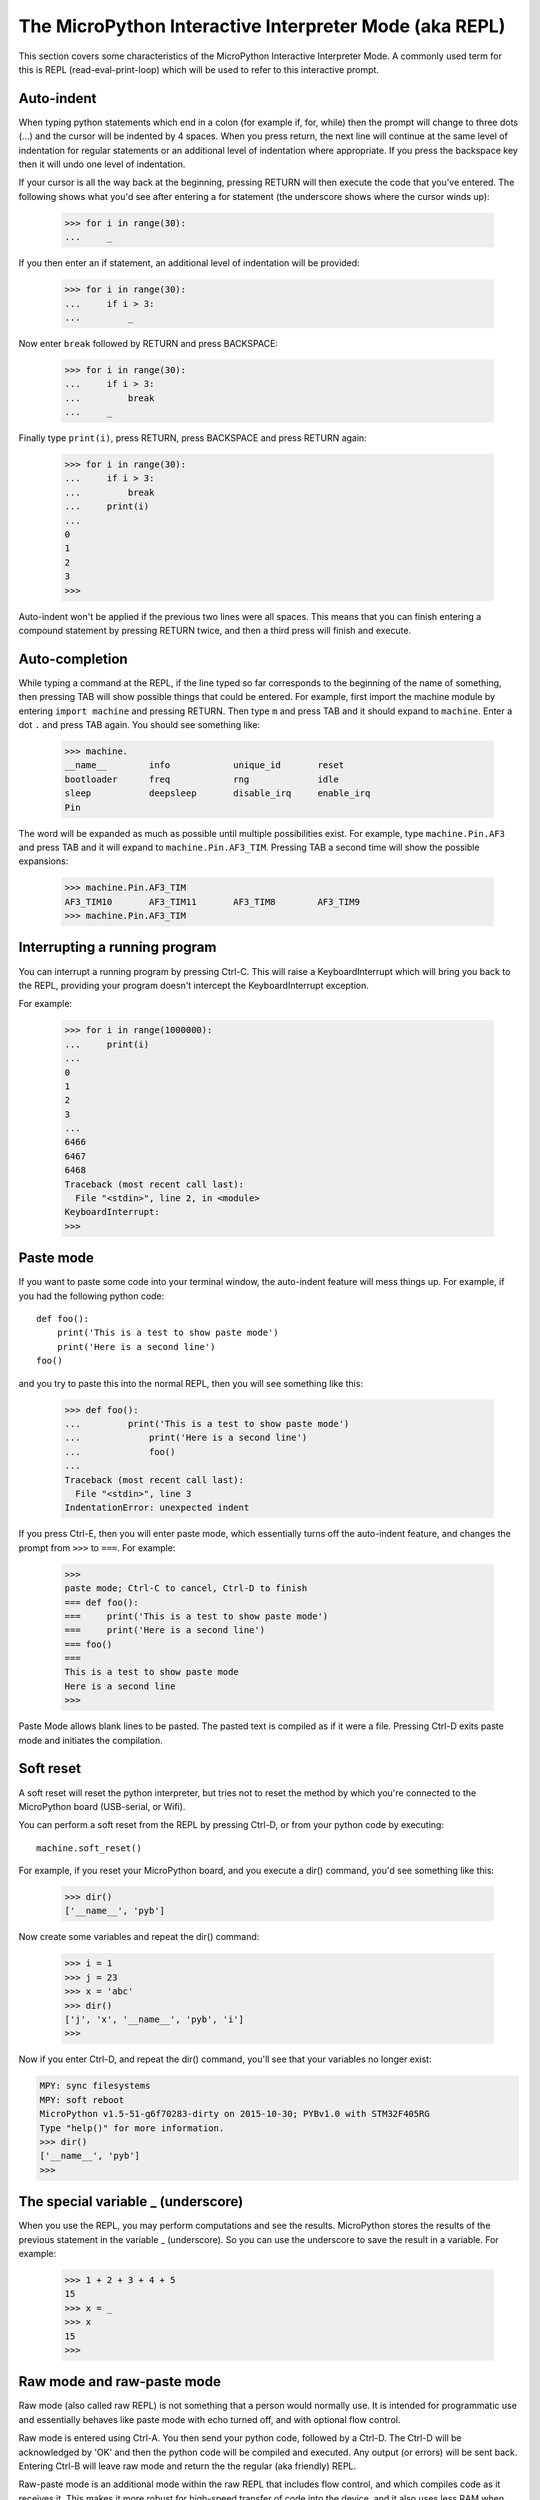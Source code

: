 The MicroPython Interactive Interpreter Mode (aka REPL)
=======================================================

This section covers some characteristics of the MicroPython Interactive
Interpreter Mode. A commonly used term for this is REPL (read-eval-print-loop)
which will be used to refer to this interactive prompt.

Auto-indent
-----------

When typing python statements which end in a colon (for example if, for, while)
then the prompt will change to three dots (...) and the cursor will be indented
by 4 spaces. When you press return, the next line will continue at the same
level of indentation for regular statements or an additional level of indentation
where appropriate. If you press the backspace key then it will undo one
level of indentation.

If your cursor is all the way back at the beginning, pressing RETURN will then
execute the code that you've entered. The following shows what you'd see
after entering a for statement (the underscore shows where the cursor winds up):

    >>> for i in range(30):
    ...     _

If you then enter an if statement, an additional level of indentation will be
provided:

    >>> for i in range(30):
    ...     if i > 3:
    ...         _

Now enter ``break`` followed by RETURN and press BACKSPACE:

    >>> for i in range(30):
    ...     if i > 3:
    ...         break
    ...     _

Finally type ``print(i)``, press RETURN, press BACKSPACE and press RETURN again:

    >>> for i in range(30):
    ...     if i > 3:
    ...         break
    ...     print(i)
    ...
    0
    1
    2
    3
    >>>

Auto-indent won't be applied if the previous two lines were all spaces.  This
means that you can finish entering a compound statement by pressing RETURN
twice, and then a third press will finish and execute.

Auto-completion
---------------

While typing a command at the REPL, if the line typed so far corresponds to
the beginning of the name of something, then pressing TAB will show
possible things that could be entered. For example, first import the machine
module by entering ``import machine`` and pressing RETURN.
Then type ``m`` and press TAB and it should expand to ``machine``.
Enter a dot ``.`` and press TAB again. You should see something like:

    >>> machine.
    __name__        info            unique_id       reset
    bootloader      freq            rng             idle
    sleep           deepsleep       disable_irq     enable_irq
    Pin

The word will be expanded as much as possible until multiple possibilities exist.
For example, type ``machine.Pin.AF3`` and press TAB and it will expand to
``machine.Pin.AF3_TIM``. Pressing TAB a second time will show the possible
expansions:

    >>> machine.Pin.AF3_TIM
    AF3_TIM10       AF3_TIM11       AF3_TIM8        AF3_TIM9
    >>> machine.Pin.AF3_TIM

Interrupting a running program
------------------------------

You can interrupt a running program by pressing Ctrl-C. This will raise a KeyboardInterrupt
which will bring you back to the REPL, providing your program doesn't intercept the
KeyboardInterrupt exception.

For example:

    >>> for i in range(1000000):
    ...     print(i)
    ...
    0
    1
    2
    3
    ...
    6466
    6467
    6468
    Traceback (most recent call last):
      File "<stdin>", line 2, in <module>
    KeyboardInterrupt:
    >>>

Paste mode
----------

If you want to paste some code into your terminal window, the auto-indent feature
will mess things up. For example, if you had the following python code: ::

   def foo():
       print('This is a test to show paste mode')
       print('Here is a second line')
   foo()

and you try to paste this into the normal REPL, then you will see something like
this:

    >>> def foo():
    ...         print('This is a test to show paste mode')
    ...             print('Here is a second line')
    ...             foo()
    ...
    Traceback (most recent call last):
      File "<stdin>", line 3
    IndentationError: unexpected indent

If you press Ctrl-E, then you will enter paste mode, which essentially turns off
the auto-indent feature, and changes the prompt from ``>>>`` to ``===``. For example:

    >>>
    paste mode; Ctrl-C to cancel, Ctrl-D to finish
    === def foo():
    ===     print('This is a test to show paste mode')
    ===     print('Here is a second line')
    === foo()
    ===
    This is a test to show paste mode
    Here is a second line
    >>>

Paste Mode allows blank lines to be pasted. The pasted text is compiled as if
it were a file. Pressing Ctrl-D exits paste mode and initiates the compilation.

Soft reset
----------

A soft reset will reset the python interpreter, but tries not to reset the
method by which you're connected to the MicroPython board (USB-serial, or Wifi).

You can perform a soft reset from the REPL by pressing Ctrl-D, or from your python
code by executing: ::

    machine.soft_reset()

For example, if you reset your MicroPython board, and you execute a dir()
command, you'd see something like this:

    >>> dir()
    ['__name__', 'pyb']

Now create some variables and repeat the dir() command:

    >>> i = 1
    >>> j = 23
    >>> x = 'abc'
    >>> dir()
    ['j', 'x', '__name__', 'pyb', 'i']
    >>>

Now if you enter Ctrl-D, and repeat the dir() command, you'll see that your
variables no longer exist:

.. code-block:: python

    MPY: sync filesystems
    MPY: soft reboot
    MicroPython v1.5-51-g6f70283-dirty on 2015-10-30; PYBv1.0 with STM32F405RG
    Type "help()" for more information.
    >>> dir()
    ['__name__', 'pyb']
    >>>

The special variable _ (underscore)
-----------------------------------

When you use the REPL, you may perform computations and see the results.
MicroPython stores the results of the previous statement in the variable _ (underscore).
So you can use the underscore to save the result in a variable. For example:

    >>> 1 + 2 + 3 + 4 + 5
    15
    >>> x = _
    >>> x
    15
    >>>

Raw mode and raw-paste mode
---------------------------

Raw mode (also called raw REPL) is not something that a person would normally use.
It is intended for programmatic use and essentially behaves like paste mode with
echo turned off, and with optional flow control.

Raw mode is entered using Ctrl-A. You then send your python code, followed by
a Ctrl-D. The Ctrl-D will be acknowledged by 'OK' and then the python code will
be compiled and executed. Any output (or errors) will be sent back. Entering
Ctrl-B will leave raw mode and return the the regular (aka friendly) REPL.

Raw-paste mode is an additional mode within the raw REPL that includes flow control,
and which compiles code as it receives it. This makes it more robust for high-speed
transfer of code into the device, and it also uses less RAM when receiving because
it does not need to store a verbatim copy of the code before compiling (unlike
standard raw mode).

Raw-paste mode uses the following protocol:

#. Enter raw REPL as usual via ctrl-A.

#. Write 3 bytes: ``b"\x05A\x01"`` (ie ctrl-E then "A" then ctrl-A).

#. Read 2 bytes to determine if the device entered raw-paste mode:

   * If the result is ``b"R\x00"`` then the device understands the command but
     doesn't support raw paste.

   * If the result is ``b"R\x01"`` then the device does support raw paste and
     has entered this mode.

   * Otherwise the result should be ``b"ra"`` and the device doesn't support raw
     paste and the string ``b"w REPL; CTRL-B to exit\r\n>"`` should be read and
     discarded.

#. If the device is in raw-paste mode then continue, otherwise fallback to
   standard raw mode.

#. Read 2 bytes, this is the flow control window-size-increment (in bytes)
   stored as a 16-bit unsigned little endian integer.  The initial value for the
   remaining-window-size variable should be set to this number.

#. Write out the code to the device:

   * While there are bytes to send, write up to the remaining-window-size worth
     of bytes, and decrease the remaining-window-size by the number of bytes
     written.

   * If the remaining-window-size is 0, or there is a byte waiting to read, read
     1 byte.  If this byte is ``b"\x01"`` then increase the remaining-window-size
     by the window-size-increment from step 5.  If this byte is ``b"\x04"`` then
     the device wants to end the data reception, and ``b"\x04"`` should be
     written to the device and no more code sent after that.  (Note: if there is
     a byte waiting to be read from the device then it does not need to be read
     and acted upon immediately, the device will continue to consume incoming
     bytes as long as reamining-window-size is greater than 0.)

#. When all code has been written to the device, write ``b"\x04"`` to indicate
   end-of-data.

#. Read from the device until ``b"\x04"`` is received.  At this point the device
   has received and compiled all of the code that was sent and is executing it.

#. The device outputs any characters produced by the executing code.  When (if)
   the code finishes ``b"\x04"`` will be output, followed by any exception that
   was uncaught, followed again by ``b"\x04"``.  It then goes back to the
   standard raw REPL and outputs ``b">"``.

For example, starting at a new line at the normal (friendly) REPL, if you write::

    b"\x01\x05A\x01print(123)\x04"

Then the device will respond with something like::

    b"\r\nraw REPL; CTRL-B to exit\r\n>R\x01\x80\x00\x01\x04123\r\n\x04\x04>"

Broken down over time this looks like::

    # Step 1: enter raw REPL
    write: b"\x01"
    read: b"\r\nraw REPL; CTRL-B to exit\r\n>"

    # Step 2-5: enter raw-paste mode
    write: b"\x05A\x01"
    read: b"R\x01\x80\x00\x01"

    # Step 6-8: write out code
    write: b"print(123)\x04"
    read: b"\x04"

    # Step 9: code executes and result is read
    read: b"123\r\n\x04\x04>"

In this case the flow control window-size-increment is 128 and there are two
windows worth of data immediately available at the start, one from the initial
window-size-increment value and one from the explicit ``b"\x01"`` value that
is sent.  So this means up to 256 bytes can be written to begin with before
waiting or checking for more incoming flow-control characters.

The ``tools/pyboard.py`` program uses the raw REPL, including raw-paste mode, to
execute Python code on a MicroPython-enabled board.
